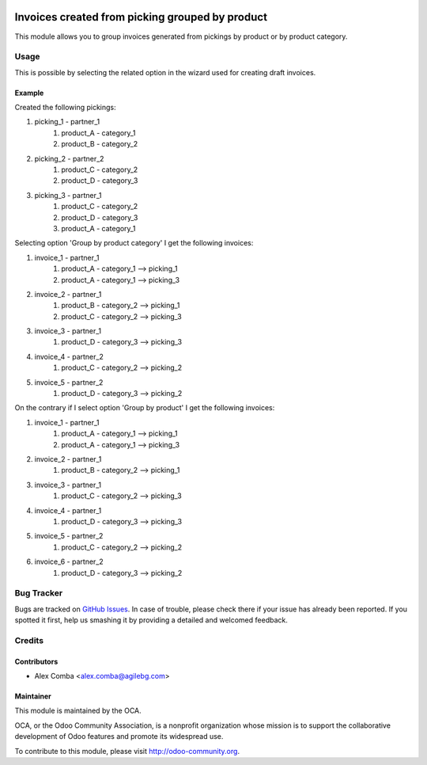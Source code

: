 .. image:: https://img.shields.io/badge/licence-AGPL--3-blue.svg
   :target: http://www.gnu.org/licenses/agpl-3.0-standalone.html
   :alt: License: AGPL-3

================================================
Invoices created from picking grouped by product
================================================

This module allows you to group invoices generated from pickings by product
or by product category.

Usage
=====

This is possible by selecting the related option in the wizard used
for creating draft invoices.

Example
--------

Created the following pickings:

1. picking_1 - partner_1
    1. product_A - category_1
    2. product_B - category_2
2. picking_2 - partner_2
    1. product_C - category_2
    2. product_D - category_3
3. picking_3 - partner_1
    1. product_C - category_2
    2. product_D - category_3
    3. product_A - category_1

Selecting option 'Group by product category' I get the following invoices:

1. invoice_1 - partner_1
    1. product_A - category_1 --> picking_1
    2. product_A - category_1 --> picking_3
2. invoice_2 - partner_1
    1. product_B - category_2 --> picking_1
    2. product_C - category_2 --> picking_3
3. invoice_3 - partner_1
    1. product_D - category_3 --> picking_3
4. invoice_4 - partner_2
    1. product_C - category_2 --> picking_2
5. invoice_5 - partner_2
    1. product_D - category_3 --> picking_2

On the contrary if I select option 'Group by product' I get the following
invoices:

1. invoice_1 - partner_1
    1. product_A - category_1 --> picking_1
    2. product_A - category_1 --> picking_3
2. invoice_2 - partner_1
    1. product_B - category_2 --> picking_1
3. invoice_3 - partner_1
    1. product_C - category_2 --> picking_3
4. invoice_4 - partner_1
    1. product_D - category_3 --> picking_3
5. invoice_5 - partner_2
    1. product_C - category_2 --> picking_2
6. invoice_6 - partner_2
    1. product_D - category_3 --> picking_2

.. image:: https://odoo-community.org/website/image/ir.attachment/5784_f2813bd/datas
   :alt: Try me on Runbot
   :target: https://runbot.odoo-community.org/runbot/95/8.0

Bug Tracker
===========

Bugs are tracked on `GitHub Issues
<https://github.com/OCA/account_invoicing/issues>`_. In case of trouble, please
check there if your issue has already been reported. If you spotted it first,
help us smashing it by providing a detailed and welcomed feedback.

Credits
=======

Contributors
------------

* Alex Comba <alex.comba@agilebg.com>

Maintainer
----------

.. image:: https://odoo-community.org/logo.png
   :alt: Odoo Community Association
   :target: https://odoo-community.org

This module is maintained by the OCA.

OCA, or the Odoo Community Association, is a nonprofit organization whose
mission is to support the collaborative development of Odoo features and
promote its widespread use.

To contribute to this module, please visit http://odoo-community.org.
